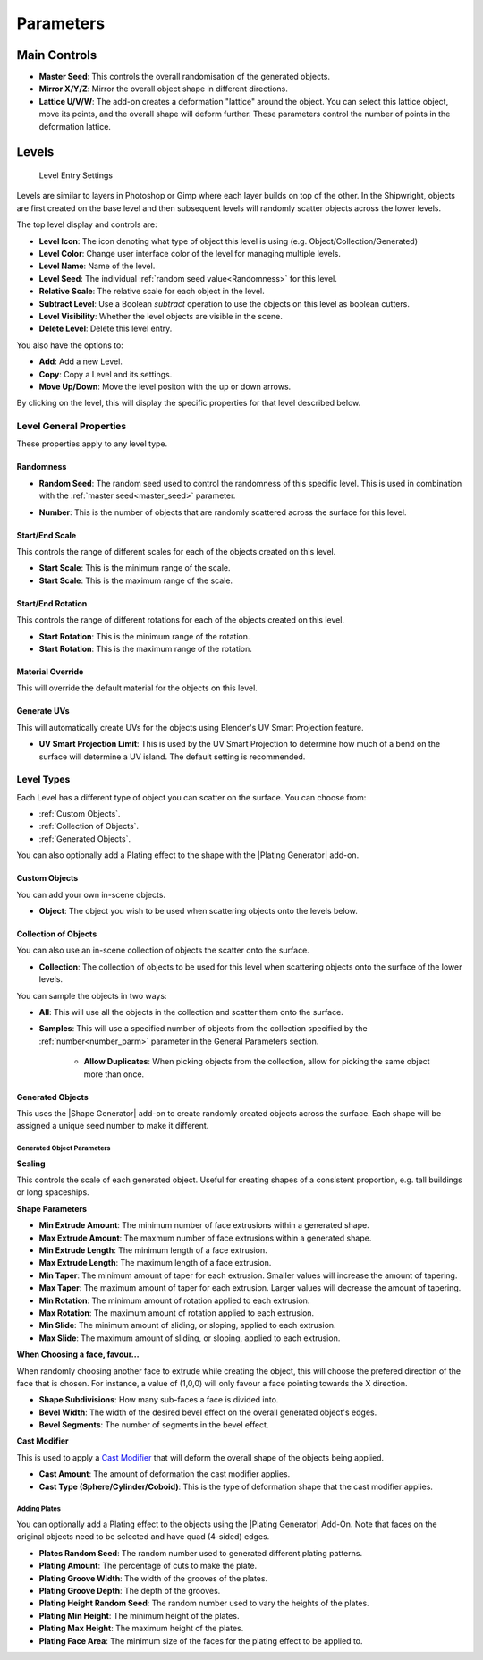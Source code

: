 ###########
Parameters
###########


*****************
Main Controls
*****************

.. image:: ../images/main_controls.jpg
  :alt: Main Controls


.. _master_seed:

* **Master Seed**: This controls the overall randomisation of the generated objects.
* **Mirror X/Y/Z**: Mirror the overall object shape in different directions.
* **Lattice U/V/W**: The add-on creates a deformation "lattice" around the object. You can select this lattice object, move its points, and the overall shape will deform further.  These parameters control the number of points in the deformation lattice.

*****************
Levels
*****************

.. figure:: ../images/level_entry.jpg
    :alt: Level Entry Settings

    Level Entry Settings

Levels are similar to layers in Photoshop or Gimp where each layer builds on top of the other.  In the Shipwright, objects are first created on the base level and then subsequent levels will randomly scatter objects across the lower levels.

The top level display and controls are:

* **Level Icon**: The icon denoting what type of object this level is using (e.g. Object/Collection/Generated)
* **Level Color**: Change user interface color of the level for managing multiple levels.
* **Level Name**: Name of the level.
* **Level Seed**: The individual :ref:`random seed value<Randomness>` for this level.
* **Relative Scale**: The relative scale for each object in the level.
* **Subtract Level**: Use a Boolean *subtract* operation to use the objects on this level as boolean cutters.
* **Level Visibility**: Whether the level objects are visible in the scene.
* **Delete Level**: Delete this level entry.

You also have the options to:

* **Add**: Add a new Level.
* **Copy**: Copy a Level and its settings.
* **Move Up/Down**: Move the level positon with the up or down arrows.

By clicking on the level, this will display the specific properties for that level described below.

Level General Properties
==========================================

These properties apply to any level type.

.. image:: ../images/level_general_props.jpg
  :alt: Level General Properties

Randomness
------------------

* **Random Seed**:  The random seed used to control the randomness of this specific level.  This is used in combination with the :ref:`master seed<master_seed>` parameter.

.. _number_parm:

* **Number**:  This is the number of objects that are randomly scattered across the surface for this level.

Start/End Scale
------------------

This controls the range of different scales for each of the objects created on this level.

* **Start Scale**: This is the minimum range of the scale.
* **Start Scale**: This is the maximum range of the scale.


Start/End Rotation
-------------------------

This controls the range of different rotations for each of the objects created on this level.

* **Start Rotation**: This is the minimum range of the rotation.
* **Start Rotation**: This is the maximum range of the rotation.

Material Override 
-----------------------

This will override the default material for the objects on this level.

Generate UVs
------------------

This will automatically create UVs for the objects using Blender's UV Smart Projection feature.

* **UV Smart Projection Limit**: This is used by the UV Smart Projection to determine how much of a bend on the surface will determine a UV island.  The default setting is recommended.


Level Types
==============

Each Level has a different type of object you can scatter on the surface.  You can choose from:

* :ref:`Custom Objects`.
* :ref:`Collection of Objects`.
* :ref:`Generated Objects`.

You can also optionally add a Plating effect to the shape with the |Plating Generator| add-on.

.. |Plating Generator| raw:: html

   <a href="https://blendermarket.com/products/plating-generator" target="_blank">Plating Generator</a>

Custom Objects
-------------------

.. image:: ../images/custom_object_panel.jpg
  :alt: Custom Object Panel

You can  add your own in-scene objects.

* **Object**: The object you wish to be used when scattering objects onto the levels below.

Collection of Objects
------------------------

.. image:: ../images/collections_panel.jpg
  :alt: Collections Panel

You can also use an in-scene collection of objects the scatter onto the surface.

* **Collection**: The collection of objects to be used for this level when scattering objects onto the surface of the lower levels.

You can sample the objects in two ways:

* **All**: This will use all the objects in the collection and scatter them onto the surface.
* **Samples**: This will use a specified number of objects from the collection specified by the :ref:`number<number_parm>` parameter in the General Parameters section.

    * **Allow Duplicates**: When picking objects from the collection, allow for picking the same object more than once.

Generated Objects
------------------

.. image:: ../images/gen_obj_parms.jpg
  :alt: General Object Params


This uses the |Shape Generator| add-on to create randomly created objects across the surface.  Each shape will be assigned a unique seed number to make it different.



.. |Shape Generator| raw:: html

   <a href="https://blendermarket.com/products/shape-generator" target="_blank">Shape Generator</a>




Generated Object Parameters
^^^^^^^^^^^^^^^^^^^^^^^^^^^^^^^^^^^^^^

**Scaling**

This controls the scale of each generated object.  Useful for creating shapes of a consistent proportion, e.g. tall buildings or long spaceships.

**Shape Parameters**

* **Min Extrude Amount**: The minimum number of face extrusions within a generated shape.
* **Max Extrude Amount**: The maxmum number of face extrusions within a generated shape.
* **Min Extrude Length**: The minimum length of a face extrusion.
* **Max Extrude Length**: The maximum length of a face extrusion.
* **Min Taper**: The minimum amount of taper for each extrusion.  Smaller values will increase the amount of tapering.
* **Max Taper**: The maximum amount of taper for each extrusion.  Larger values will decrease the amount of tapering.
* **Min Rotation**: The minimum amount of rotation applied to each extrusion.
* **Max Rotation**: The maximum amount of rotation applied to each extrusion.
* **Min Slide**: The minimum amount of sliding, or sloping, applied to each extrusion.
* **Max Slide**: The maximum amount of sliding, or sloping, applied to each extrusion.

**When Choosing a face, favour...**

When randomly choosing another face to extrude while creating the object, this will choose the prefered direction of the face that is chosen.  For instance, a value of (1,0,0) will only favour a face pointing towards the X direction.

* **Shape Subdivisions**: How many sub-faces a face is divided into.
* **Bevel Width**: The width of the desired bevel effect on the overall generated object's edges.
* **Bevel Segments**: The number of segments in the bevel effect.

.. _cast_modifier:


**Cast Modifier**

.. image:: ../images/cast_modifer.jpg
  :alt: Cast Modifier

This is used to apply a `Cast Modifier <https://docs.blender.org/manual/en/latest/modeling/modifiers/deform/cast.html>`_  that will deform the overall shape of the objects being applied.

* **Cast Amount**: The amount of deformation the cast modifier applies.
* **Cast Type (Sphere/Cylinder/Coboid)**: This is the type of deformation shape that the cast modifier applies.

Adding Plates
^^^^^^^^^^^^^^^^^^^^^^^^^^^^^^^^^^^^^^

You can optionally add a Plating effect to the objects using the |Plating Generator| Add-On.  Note that faces on the original objects need to be selected and have quad (4-sided) edges.

* **Plates Random Seed**:  The random number used to generated different plating patterns.
* **Plating Amount**: The percentage of cuts to make the plate.
* **Plating Groove Width**: The width of the grooves of the plates.
* **Plating Groove Depth**: The depth of the grooves.
* **Plating Height Random Seed**: The random number used to vary the heights of the plates.
* **Plating Min Height**: The minimum height of the plates.
* **Plating Max Height**: The maximum height of the plates.
* **Plating Face Area**: The minimum size of the faces for the plating effect to be applied to.
